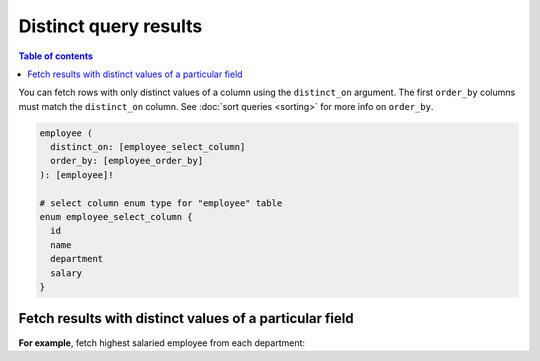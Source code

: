 Distinct query results
======================

.. contents:: Table of contents
  :backlinks: none
  :depth: 1
  :local:

You can fetch rows with only distinct values of a column using the ``distinct_on`` argument. The first ``order_by``
columns must match the ``distinct_on`` column. See :doc:`sort queries <sorting>` for more info on ``order_by``.

.. code-block:: graphql

   employee (
     distinct_on: [employee_select_column]
     order_by: [employee_order_by]
   ): [employee]!

   # select column enum type for "employee" table
   enum employee_select_column {
     id
     name
     department
     salary
   }

Fetch results with distinct values of a particular field
--------------------------------------------------------

**For example**, fetch highest salaried employee from each department:

.. graphiql::
   :view_only:
   :query:
      query {
        employee(
          distinct_on: [department]
          order_by: [{department: asc}, {salary: desc}]
        ){
          id
          name
          department
          salary
        }
      }
   :response:
     {
       "data": {
         "employee": [
           {
             "id": 5,
             "name": "Kamila",
             "department": "Engineering",
             "salary": 4325
           },
           {
             "id": 4,
             "name": "Damien",
             "department": "Product",
             "salary": 3124
           },
           {
             "id": 7,
             "name": "Rickard",
             "department": "Services",
             "salary": 2223
           }
         ]
       }
     }
     
